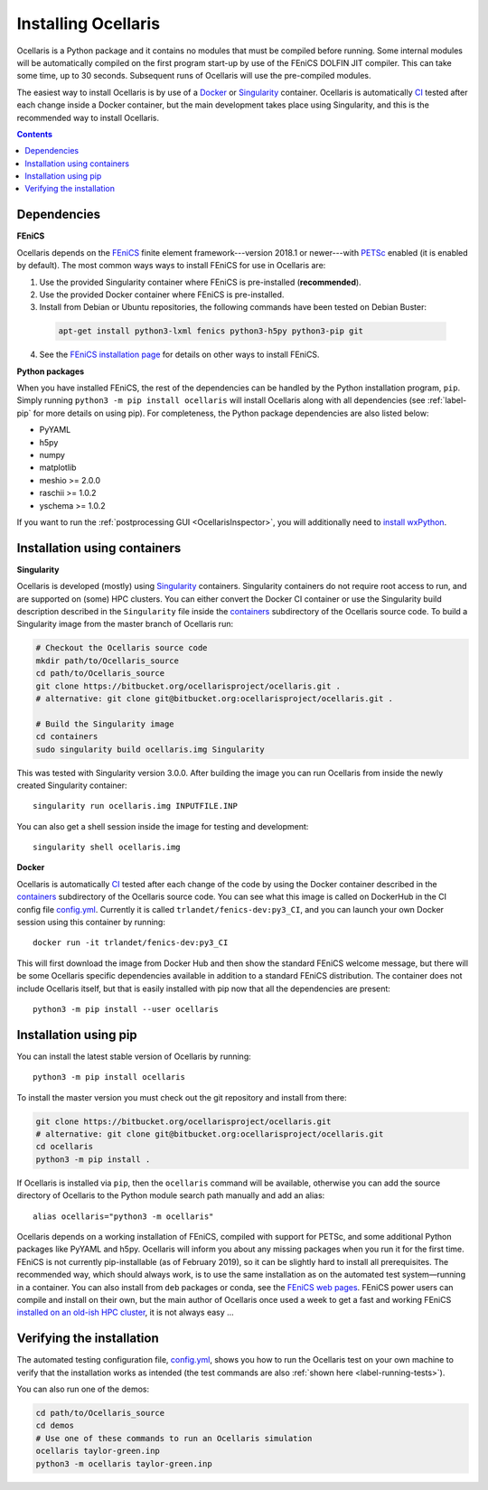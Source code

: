 Installing Ocellaris
====================

Ocellaris is a Python package and it contains no modules that must be compiled before running. Some internal modules will be automatically compiled on the first program start-up by use of the FEniCS DOLFIN JIT compiler. This can take some time, up to 30 seconds. Subsequent runs of Ocellaris will use the pre-compiled modules.

The easiest way to install Ocellaris is by use of a Docker_ or Singularity_ container. Ocellaris is automatically CI_ tested after each change inside a Docker container, but the main development takes place using Singularity, and this is the recommended way to install Ocellaris.

.. contents:: Contents
    :local:


Dependencies
------------

**FEniCS**

Ocellaris depends on the FEniCS_ finite element framework---version 2018.1 or newer---with PETSc_ enabled (it is enabled by default). The most common ways ways to install FEniCS for use in Ocellaris are:

1) Use the provided Singularity container where FEniCS is pre-installed (**recommended**).

2) Use the provided Docker container where FEniCS is pre-installed.

3) Install from Debian or Ubuntu repositories, the following commands have been tested on Debian Buster:

  .. code-block:: bash

    apt-get install python3-lxml fenics python3-h5py python3-pip git

4) See the `FEniCS installation page`_ for details on other ways to install FEniCS.

**Python packages**

When you have installed FEniCS, the rest of the dependencies can be handled by the Python installation program, ``pip``. Simply running ``python3 -m pip install ocellaris`` will install Ocellaris along with all dependencies (see :ref:`label-pip` for more details on using pip). For completeness, the Python package dependencies are also listed below:

* PyYAML
* h5py
* numpy
* matplotlib
* meshio >= 2.0.0
* raschii >= 1.0.2
* yschema >= 1.0.2

If you want to run the :ref:`postprocessing GUI <OcellarisInspector>`, you will additionally need to `install wxPython <https://wxpython.org/pages/downloads/>`_.


.. _label-containers:

Installation using containers
-----------------------------

**Singularity**

Ocellaris is developed (mostly) using Singularity_ containers. Singularity containers do not require root access to run, and are supported on (some) HPC clusters. You can either convert the Docker CI container or use the Singularity build description described in the ``Singularity`` file inside the  containers_ subdirectory of the Ocellaris source code. To build a Singularity image from the master branch of Ocellaris run:

.. code:: shell

  # Checkout the Ocellaris source code
  mkdir path/to/Ocellaris_source
  cd path/to/Ocellaris_source
  git clone https://bitbucket.org/ocellarisproject/ocellaris.git .
  # alternative: git clone git@bitbucket.org:ocellarisproject/ocellaris.git .

  # Build the Singularity image
  cd containers
  sudo singularity build ocellaris.img Singularity

This was tested with Singularity version 3.0.0. After building the image you can run Ocellaris from inside the newly created Singularity container::

  singularity run ocellaris.img INPUTFILE.INP

You can also get a shell session inside the image for testing and development::

  singularity shell ocellaris.img

**Docker**

Ocellaris is automatically CI_ tested after each change of the code by using the Docker container described in the containers_ subdirectory of the Ocellaris source code. You can see what this image is called on DockerHub in the CI config file `config.yml`_. Currently it is called ``trlandet/fenics-dev:py3_CI``, and you can launch your own Docker session using this container by running::

  docker run -it trlandet/fenics-dev:py3_CI

This will first download the image from Docker Hub and then show the standard FEniCS welcome message, but there will be some Ocellaris specific dependencies available in addition to a standard FEniCS distribution. The container does not include Ocellaris itself, but that is easily installed with pip now that all the dependencies are present::

  python3 -m pip install --user ocellaris


.. _label-pip:

Installation using pip
----------------------

You can install the latest stable version of Ocellaris by running::

    python3 -m pip install ocellaris

To install the master version you must check out the git repository and install from there:

.. code:: shell

  git clone https://bitbucket.org/ocellarisproject/ocellaris.git
  # alternative: git clone git@bitbucket.org:ocellarisproject/ocellaris.git
  cd ocellaris
  python3 -m pip install .

If Ocellaris is installed via ``pip``, then the ``ocellaris`` command will be available, otherwise you can add the source directory of Ocellaris to the Python module search path manually and add an alias::

    alias ocellaris="python3 -m ocellaris"

Ocellaris depends on a working installation of FEniCS, compiled with support for PETSc, and some additional Python packages like PyYAML and h5py. Ocellaris will inform you about any missing packages when you run it for the first time. FEniCS is not currently pip-installable (as of February 2019), so it can be slightly hard to install all prerequisites. The recommended way, which should always work, is to use the same installation as on the automated test system—running in a container. You can also install from ``deb`` packages or conda, see the `FEniCS web pages <https://fenicsproject.org/download/>`_. FEniCS power users can compile and install on their own, but the main author of Ocellaris once used a week to get a fast and working FEniCS `installed on an old-ish HPC cluster <https://bitbucket.org/trlandet/fenics-on-abel>`_, it is not always easy ...


Verifying the installation
--------------------------

The automated testing configuration file, `config.yml`_, shows you how to run the Ocellaris test on your own machine to verify that the installation works as intended (the test commands are also :ref:`shown here <label-running-tests>`).

You can also run one of the demos:

.. code:: shell

  cd path/to/Ocellaris_source
  cd demos
  # Use one of these commands to run an Ocellaris simulation
  ocellaris taylor-green.inp
  python3 -m ocellaris taylor-green.inp


.. _FEniCS: https://www.fenicsproject.org/
.. _PETSc: https://www.mcs.anl.gov/petsc/
.. _`FEniCS installation page`: https://fenics.readthedocs.io/en/latest/installation.html
.. _config.yml: https://bitbucket.org/ocellarisproject/ocellaris/src/master/.circleci/config.yml
.. _containers: https://bitbucket.org/ocellarisproject/ocellaris/src/master/containers
.. _Singularity: https://www.sylabs.io/singularity/
.. _Docker: https://www.docker.com/
.. _CI: https://circleci.com/bb/ocellarisproject/ocellaris/tree/master
